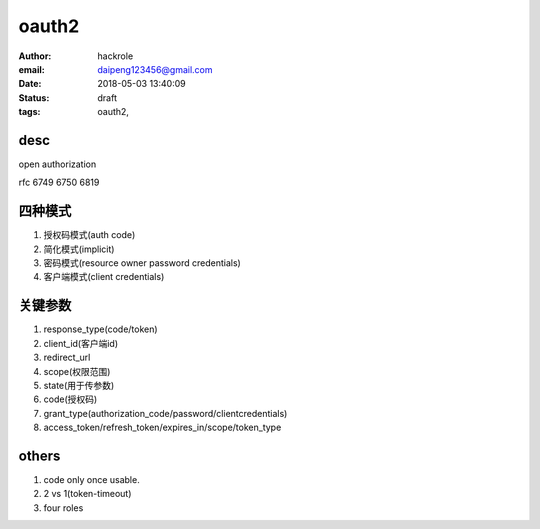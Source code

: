 oauth2
======

:author: hackrole
:email: daipeng123456@gmail.com
:date: 2018-05-03 13:40:09
:status: draft
:tags: oauth2,

desc
-----
open authorization

rfc 6749 6750 6819

四种模式
--------

1) 授权码模式(auth code)

2) 简化模式(implicit)

3) 密码模式(resource owner password credentials)

4) 客户端模式(client credentials)


关键参数
--------

1) response_type(code/token)

2) client_id(客户端id)

3) redirect_url

4) scope(权限范围)

5) state(用于传参数)

6) code(授权码)

7) grant_type(authorization_code/password/clientcredentials)

8) access_token/refresh_token/expires_in/scope/token_type


others
------

1) code only once usable.

2) 2 vs 1(token-timeout)

3) four roles

